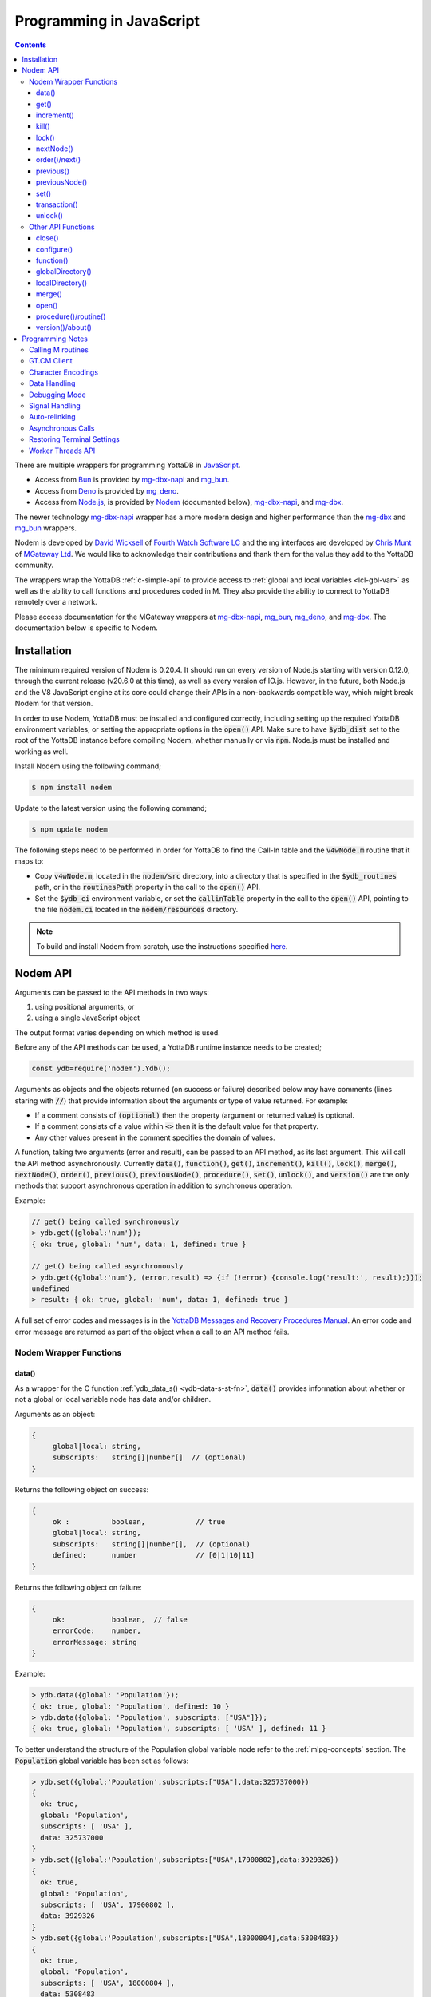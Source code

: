 .. ###############################################################
.. #                                                             #
.. # Copyright (c) 2022-2025 YottaDB LLC and/or its subsidiaries.#
.. # All rights reserved.                                        #
.. #                                                             #
.. #     This document contains the intellectual property        #
.. #     of its copyright holder(s), and is made available       #
.. #     under a license.  If you do not know the terms of       #
.. #     the license, please stop and do not read further.       #
.. #                                                             #
.. ###############################################################

.. raw:: html

    <img referrerpolicy="no-referrer-when-downgrade" src="https://download.yottadb.com/jsprogram.png" />

=========================
Programming in JavaScript
=========================

.. contents::
   :depth: 5

There are multiple wrappers for programming YottaDB in `JavaScript <https://en.wikipedia.org/wiki/JavaScript>`_.

- Access from `Bun <https://bun.sh/>`_ is provided by `mg-dbx-napi <https://github.com/chrisemunt/mg-dbx-napi>`_ and `mg_bun <https://github.com/chrisemunt/mg_bun>`_.

- Access from `Deno <https://deno.com/>`_ is provided by `mg_deno <https://github.com/chrisemunt/mg_deno>`_.

- Access from `Node.js <https://nodejs.org/>`_, is provided by `Nodem <https://github.com/dlwicksell/nodem>`_ (documented below), `mg-dbx-napi <https://github.com/chrisemunt/mg-dbx-napi>`_, and `mg-dbx <https://github.com/chrisemunt/mg-dbx>`_.

The newer technology `mg-dbx-napi <https://github.com/chrisemunt/mg-dbx-napi>`_ wrapper has a more modern design and higher performance than the `mg-dbx <https://github.com/chrisemunt/mg-dbx>`_ and `mg_bun <https://github.com/chrisemunt/mg_bun>`_ wrappers.

Nodem is developed by `David Wicksell <https://github.com/dlwicksell>`_ of `Fourth Watch Software LC <https://fourthwatchsoftware.com/>`_ and the mg interfaces are developed by `Chris Munt <https://github.com/chrisemunt/>`_ of `MGateway Ltd <https://www.mgateway.com/>`_. We would like to acknowledge their contributions and thank them for the value they add to the YottaDB community.

The wrappers wrap the YottaDB :ref:`c-simple-api` to provide  access to :ref:`global and local variables <lcl-gbl-var>` as well as the ability to call functions and procedures coded in M. They also provide the ability to connect to YottaDB remotely over a network.

Please access documentation for the MGateway wrappers at `mg-dbx-napi <https://github.com/chrisemunt/mg-dbx-napi>`_, `mg_bun <https://github.com/chrisemunt/mg_bun>`_, `mg_deno <https://github.com/chrisemunt/mg_deno>`_, and `mg-dbx <https://github.com/chrisemunt/mg-dbx>`_. The documentation below is specific to Nodem.

--------------
Installation
--------------

The minimum required version of Nodem is 0.20.4. It should run on every version of Node.js starting with version 0.12.0, through the current release (v20.6.0 at this time), as well as every version of IO.js. However, in the future, both Node.js and the V8 JavaScript engine at its core could change their APIs in a non-backwards compatible way, which might break Nodem for that version.

In order to use Nodem, YottaDB must be installed and configured correctly, including setting up the required YottaDB environment variables, or setting the appropriate options in the :code:`open()` API. Make sure to have :code:`$ydb_dist` set to the root of the YottaDB instance before compiling Nodem, whether manually or via :code:`npm`. Node.js must be installed and working as well.

Install Nodem using the following command;

.. code-block:: bash

   $ npm install nodem

Update to the latest version using the following command;

.. code-block:: bash

   $ npm update nodem

The following steps need to be performed in order for YottaDB to find the Call-In table and the :code:`v4wNode.m` routine that it maps to:

* Copy :code:`v4wNode.m`, located in the :code:`nodem/src` directory, into a directory that is specified in the :code:`$ydb_routines` path, or in the :code:`routinesPath` property in the call to the :code:`open()` API.
* Set the :code:`$ydb_ci` environment variable, or set the :code:`callinTable` property in the call to the :code:`open()` API, pointing to the file :code:`nodem.ci` located in the :code:`nodem/resources` directory.

.. note::
   To build and install Nodem from scratch, use the instructions specified `here <https://github.com/dlwicksell/nodem#installation>`_.

-----------
Nodem API
-----------

Arguments can be passed to the API methods in two ways:

#. using positional arguments, or
#. using a single JavaScript object

The output format varies depending on which method is used.


Before any of the API methods can be used, a YottaDB runtime instance needs to be created;

.. code-block:: javascript

   const ydb=require('nodem').Ydb();


Arguments as objects and the objects returned (on success or failure) described below may have comments (lines staring with :code:`//`) that provide information about the arguments or type of value returned. For example:

* If a comment consists of :code:`(optional)` then the property (argument or returned value) is optional.
* If a comment consists of a value within :code:`<>` then it is the default value for that property.
* Any other values present in the comment specifies the domain of values.


A function, taking two arguments (error and result), can be passed to an API method, as its last argument. This will call the API method asynchronously. Currently :code:`data()`, :code:`function()`, :code:`get()`, :code:`increment()`, :code:`kill()`, :code:`lock()`, :code:`merge()`, :code:`nextNode()`, :code:`order()`, :code:`previous()`, :code:`previousNode()`, :code:`procedure()`, :code:`set()`, :code:`unlock()`, and :code:`version()` are the only methods that support asynchronous operation in addition to synchronous operation.

Example:

.. code-block:: javascript

   // get() being called synchronously
   > ydb.get({global:'num'});
   { ok: true, global: 'num', data: 1, defined: true }

   // get() being called asynchronously
   > ydb.get({global:'num'}, (error,result) => {if (!error) {console.log('result:', result);}});
   undefined
   > result: { ok: true, global: 'num', data: 1, defined: true }


A full set of error codes and messages is in the `YottaDB Messages and Recovery Procedures Manual <../MessageRecovery/index.html>`_. An error code and error message are returned as part of the object when a call to an API method fails.

+++++++++++++++++++++++++
Nodem Wrapper Functions
+++++++++++++++++++++++++

~~~~~~~
data()
~~~~~~~

As a wrapper for the C function :ref:`ydb_data_s() <ydb-data-s-st-fn>`, :code:`data()` provides information about whether or not a global or local variable node has data and/or children.

Arguments as an object:

.. code-block:: javascript

   {
	global|local: string,
	subscripts:   string[]|number[]  // (optional)
   }


Returns the following object on success:

.. code-block:: javascript

   {
	ok :          boolean,            // true
	global|local: string,
	subscripts:   string[]|number[],  // (optional)
	defined:      number              // [0|1|10|11]
   }

Returns the following object on failure:

.. code-block:: javascript

   {
        ok:           boolean,  // false
	errorCode:    number,
	errorMessage: string
   }

Example:

.. code-block:: javascript

   > ydb.data({global: 'Population'});
   { ok: true, global: 'Population', defined: 10 }
   > ydb.data({global: 'Population', subscripts: ["USA"]});
   { ok: true, global: 'Population', subscripts: [ 'USA' ], defined: 11 }

To better understand the structure of the Population global variable node refer to the :ref:`mlpg-concepts` section. The :code:`Population` global variable has been set as follows:

.. code-block:: javascript

   > ydb.set({global:'Population',subscripts:["USA"],data:325737000})
   {
     ok: true,
     global: 'Population',
     subscripts: [ 'USA' ],
     data: 325737000
   }
   > ydb.set({global:'Population',subscripts:["USA",17900802],data:3929326})
   {
     ok: true,
     global: 'Population',
     subscripts: [ 'USA', 17900802 ],
     data: 3929326
   }
   > ydb.set({global:'Population',subscripts:["USA",18000804],data:5308483})
   {
     ok: true,
     global: 'Population',
     subscripts: [ 'USA', 18000804 ],
     data: 5308483
   }
   > ydb.set({global:'Population',subscripts:["USA",20100401],data:308745538})
   {
     ok: true,
     global: 'Population',
     subscripts: [ 'USA', 20100401 ],
     data: 308745538
   }
   > ydb.set({global:'Population',subscripts:["Belgium"],data:1367000})
   {
     ok: true,
     global: 'Population',
     subscripts: [ 'Belgium' ],
     data: 1367000
   }
   > ydb.set({global:'Population',subscripts:["Thailand"],data:8414000})
   {
     ok: true,
     global: 'Population',
     subscripts: [ 'Thailand' ],
     data: 8414000
   }

Positional arguments:

.. code-block:: javascript

   ^global|local, [subscripts+]

Returns the following on success:

.. code-block:: javascript

   {number} [0|1|10|11]

Returns the following on failure:

.. code-block:: javascript

   {Error object}

Example:

.. code-block:: javascript

   > ydb.data('^Population');
   10
   > ydb.data('^Population', 'Belgium');
   11
   >

~~~~~~
get()
~~~~~~

As a wrapper for the C function :ref:`ydb_get_s() <ydb-get-s-st-fn>`, :code:`get()` gets data from a global variable node, local variable node, or an intrinsic special variable.

Arguments as an object:

.. code-block:: javascript

   {
	global|local: string,
	subscripts:   string[]|number[]  // (optional)
   }

To get the value of an ISV, use the :code:`local` property. See example below.

Returns the following object on success:

.. code-block:: javascript

   {
	ok :          boolean,            // true
	global|local: string,
	subscripts:   string[]|number[],  // (optional)
	data:         string|number,
	defined:      boolean
   }

.. note::

   :code:`get()` returns an empty string if a variable does not exist.

Returns the following object on failure:

.. code-block:: javascript

   {
        ok:           boolean,  // false
	errorCode:    number,
	errorMessage: string
   }

Example:

.. code-block:: javascript

   > ydb.get({global:'Population'});
   { ok: true, global: 'Population', data: '', defined: false }
   > ydb.get({global:'Population', subscripts: ["Belgium"]});
   {
     ok: true,
     global: 'Population',
     subscripts: [ 'Belgium' ],
     data: 3250000,
     defined: true
   }
   > ydb.get({global:'Population', subscripts: ['Belgium',20100401]});
   {
     ok: true,
     global: 'Population',
     subscripts: [ 'Belgium', 20100401 ],
     data: 10938740,
     defined: true
   }
   > ydb.get({local:'$zgbldir'})
   {
     ok: true,
     local: '$zgbldir',
     data: '/home/ydbuser/.yottadb/r1.34_x86_64/g/yottadb.gld',
     defined: true
   }
   >

Positional arguments:

.. code-block:: javascript

   ^global|$ISV|local, [subscripts+]

Returns the following on success:

.. code-block:: javascript

   {string|number}

Returns the following on failure:

.. code-block:: javascript

   {Error object}

Example:

.. code-block:: javascript

   > ydb.get('^Population', 'Belgium');
   3250000
   > ydb.get('^Population', 'USA', 20100401);
   308745538
   > ydb.get('$ZGBLDIR');
   '/home/ydbuser/.yottadb/r1.34_x86_64/g/yottadb.gld'
   >

~~~~~~~~~~~~~
increment()
~~~~~~~~~~~~~

As a wrapper for the C function :ref:`ydb_incr_s() <ydb-incr-s-st-fn>`, :code:`increment()` atomically increments the value in a global or local variable node.

Arguments as an object:

.. code-block:: javascript

   {
	global|local: string,
	subscripts:   string[]|number[],  // (optional)
	increment:    number              // <1> (optional)
   }

Returns the following object on success:

.. code-block:: javascript

   {
	ok :          boolean,            // true
	global|local: string,
	subscripts:   string[]|number[],  // (optional)
	increment:    number,
	data:         string|number
   }

When the :code:`data` property is a string, it is the string representation of a :ref:`canonical number <canonical-numbers>`.

Returns the following object on failure:

.. code-block:: javascript

   {
        ok:           boolean,  // false
	errorCode:    number,
	errorMessage: string
   }

Example:

.. code-block:: javascript

   > ydb.get({local:'num'});
   { ok: true, local: 'num', data: 4, defined: true }
   > ydb.increment({local:'num'});
   { ok: true, local: 'num', increment: 1, data: 5 }
   >

Positional arguments:

.. code-block:: javascript

   ^global|local, [subscripts+]

Returns the following on success:

.. code-block:: javascript

   {string|number}

Returns the following on failure:

.. code-block:: javascript

   {Error object}

Example:

.. code-block:: javascript

   > ydb.get('^Z');
   155
   > ydb.increment('^Z');
   156
   >

~~~~~~~
kill()
~~~~~~~

As a wrapper for the C function :ref:`ydb_delete_s() <ydb-delete-s-st-fn>`, :code:`kill()` deletes a global or local variable node, or the entire tree.

Arguments as an object:

.. code-block:: javascript

   {
	global|local: string,
	subscripts:   string[]|number[],  // (optional)
        nodeOnly:     boolean             // <false> (optional)
   }

If no arguments are passed to :code:`kill()`, then all of the local variable nodes will be deleted.

Returns the following object on success, if arguments are passed:

.. code-block:: javascript

   {
	ok :          boolean,            // true
	global|local: string,
	subscripts:   string[]|number[],  // (optional)
        nodeOnly:     boolean
   }

Returns the following object on failure:

.. code-block:: javascript

   {
        ok:           boolean,  // false
        errorCode:    number,
	errorMessage: string
   }

Example:

.. code-block:: javascript

   > ydb.localDirectory();
   [ 'num', 'y' ]
   > ydb.kill();
   undefined
   > ydb.localDirectory();
   []
   > ydb.kill({global:'z'});
   { ok: true, global: 'z', nodeOnly: false }

Positional arguments:

.. code-block:: javascript

   ^global|local, [subscripts+]

Returns the following on success:

.. code-block:: javascript

   {undefined}

Returns the following on failure:

.. code-block:: javascript

   {Error object}

Example:

.. code-block:: javascript

   > ydb.get('^Z');
   156
   > ydb.kill('^Z');
   undefined
   > ydb.get('^Z');
   ''

~~~~~~~~
lock()
~~~~~~~~

As a wrapper for the C function :ref:`ydb_lock_incr_s() <ydb-lock-incr-s-st-fn>`, :code:`lock()` locks a global or local variable node, incrementally.

Arguments as an object:

.. code-block:: javascript

   {
	global|local: string,
	subscripts:   string[]|number[],  // (optional)
	timeout:      number              // (optional)
   }

Returns the following object on success:

.. code-block:: javascript

   {
	ok :          boolean,            // true
	global|local: string,
	subscripts:   string[]|number[],  // (optional)
	timeout:      number,
	result:       boolean
   }

Returns the following object on failure:

.. code-block:: javascript

   {
        ok:           boolean,  // false
	errorCode:    number,
	errorMessage: string
   }

Positional arguments:

.. code-block:: javascript

   ^global|local, [subscripts+]

Returns the following on success:

.. code-block:: javascript

   {boolean}

Returns the following on failure:

.. code-block:: javascript

   {Error object}

~~~~~~~~~~~~
nextNode()
~~~~~~~~~~~~

:code:`nextNode()` returns the next global or local variable node. It wraps the C function :ref:`ydb_node_next_s() <ydb-node-next-s-st-fn>`, and then uses :ref:`ydb_get_s() <ydb-get-s-st-fn>` to get the value of the next node.

Arguments as an object:

.. code-block:: javascript

   {
	global|local: string,
	subscripts:   string[]|number[]  // (optional)
   }

Returns the following object on success:

.. code-block:: javascript

   {
	ok :          boolean,            // true
	global|local: string,
	subscripts:   string[]|number[],  // (optional)
	data:         string|number,
	defined:      boolean
   }

Returns the following object on failure:

.. code-block:: javascript

   {
        ok:           boolean,  // false
	errorCode:    number,
	errorMessage: string
   }

Example:

.. code-block:: javascript

   > ydb.nextNode({global: 'Population'});
   {
     ok: true,
     global: 'Population',
     subscripts: [ 'Belgium' ],
     data: 1367000,
     defined: true
   }
   > ydb.nextNode({global: 'Population', subscripts: ["Belgium"]});
   {
     ok: true,
     global: 'Population',
     subscripts: [ 'Thailand' ],
     data: 8414000,
     defined: true
   }
   > ydb.nextNode({global: 'Population', subscripts: ["Thailand"]});
   {
     ok: true,
     global: 'Population',
     subscripts: [ 'USA' ],
     data: 325737000,
     defined: true
   }
   > ydb.nextNode({global: 'Population', subscripts: ["USA"]});
   {
     ok: true,
     global: 'Population',
     subscripts: [ 'USA', 17900802 ],
     data: 3929326,
     defined: true
   }
   > ydb.nextNode({global: 'Population', subscripts: ["USA",17900802]});
   {
     ok: true,
     global: 'Population',
     subscripts: [ 'USA', 18000804 ],
     data: 5308483,
     defined: true
   }
   >

Positional arguments:

.. code-block:: javascript

   ^global|local, [subscripts+]

Returns the following on success:

.. code-block:: javascript

   {string[]|number[]}

Returns the following on failure:

.. code-block:: javascript

   {Error object}

Example:

.. code-block:: javascript

   > ydb.nextNode('^Population', 'USA');
   [ 'USA', 17900802 ]
   > ydb.nextNode('^Population', 'USA', 17900802);
   [ 'USA', 18000804 ]
   > ydb.nextNode('^Population', 'USA', 18000804);
   [ 'USA', 20100401 ]
   > ydb.nextNode('^Population', 'USA', 20100401);
   []

~~~~~~~~~~~~~~~~
order()/next()
~~~~~~~~~~~~~~~~

As a wrapper for the C function :ref:`ydb_subscript_next_s() <ydb-subscript-next-s-st-fn>`, :code:`order()` returns the next global or local variable subscript at the same level.

Arguments as an object:

.. code-block:: javascript

   {
	global|local: string,
	subscripts:   string[]|number[]   // (optional)
   }

Returns the following object on success:

.. code-block:: javascript

   {
	ok :          boolean,            // true
	global|local: string,
	subscripts:   string[]|number[],  // (optional)
	result:       string|number
   }

Returns the following object on failure:

.. code-block:: javascript

   {
        ok:           boolean,  // false
	errorCode:    number,
	errorMessage: string
   }

Example:

.. code-block:: javascript

   > ydb.order({global: 'Population', subscripts: ["Thailand"]});
   {
     ok: true,
     global: 'Population',
     subscripts: [ 'USA' ],
     result: 'USA'
   }
   > ydb.order({global: 'Population', subscripts: ["USA"]});
   { ok: true, global: 'Population', subscripts: [ '' ], result: '' }
   > ydb.order({global: 'Population', subscripts: ["USA",17900802]});
   {
     ok: true,
     global: 'Population',
     subscripts: [ 'USA', 18000804 ],
     result: 18000804
   }
   > ydb.order({global: 'Population', subscripts: ["USA",18000804]});
   {
     ok: true,
     global: 'Population',
     subscripts: [ 'USA', 20100401 ],
     result: 20100401
   }

Positional arguments:

.. code-block:: javascript

   ^global|local, [subscripts+]

Returns the following on success:

.. code-block:: javascript

   {string|number}

Returns the following on failure:

.. code-block:: javascript

   {Error object}

Example:

.. code-block:: javascript

   > ydb.order('^Population','Belgium');
   'Thailand'
   > ydb.order('^Population','Thailand');
   'USA'
   > ydb.order('^Population','USA');
   ''
   >

~~~~~~~~~~~~
previous()
~~~~~~~~~~~~

As a wrapper for the C function :ref:`ydb_subscript_previous_s() <ydb-subscript-previous-s-st-fn>`, :code:`previous()` returns the previous global or local variable subscript at the same level.

Arguments as an object:

.. code-block:: javascript

   {
	global|local: string,
	subscripts:   string[]|number[]  // (optional)
   }

Returns the following object on success:

.. code-block:: javascript

   {
	ok :          boolean,            // true
	global|local: string,
	subscripts:   string[]|number[],  // (optional)
	result:       string|number
   }

Returns the following object on failure:

.. code-block:: javascript

   {
        ok:           boolean,  // false
	errorCode:    number,
	errorMessage: string
   }

Example:

.. code-block:: javascript

   > ydb.previous({global: 'Population', subscripts: ["USA",18000804]});
   {
     ok: true,
     global: 'Population',
     subscripts: [ 'USA', 17900802 ],
     result: 17900802
   }
   > ydb.previous({global: 'Population', subscripts: ["USA",17900802]});
   {
     ok: true,
     global: 'Population',
     subscripts: [ 'USA', '' ],
     result: ''
   }
   >

Positional arguments:

.. code-block:: javascript

   ^global|local, [subscripts+]

Returns the following on success:

.. code-block:: javascript

   {string|number}

Returns the following on failure:

.. code-block:: javascript

   {Error object}

Example:

.. code-block:: javascript

   > ydb.previous('^Population','USA', 18000804);
   17900802
   > ydb.previous('^Population','USA', 17900802);
   ''
   > ydb.previous('^Population','USA');
   'Thailand'
   >

~~~~~~~~~~~~~~~~
previousNode()
~~~~~~~~~~~~~~~~

:code:`previousNode()` returns the previous global or local variable node. It wraps the C function :ref:`ydb_node_previous_s() <ydb-node-previous-s-st-fn>`, and then uses :ref:`ydb_get_s() <ydb-get-s-st-fn>` to get the value of the previous node.

Arguments as an object:

.. code-block:: javascript

   {
	global|local: string,
	subscripts:   string[]|number[]  // (optional)
   }

Returns the following object on success:

.. code-block:: javascript

   {
	ok :          boolean,            // true
	global|local: string,
	subscripts:   string[]|number[],  // (optional)
	data:         string|number,
	defined:      boolean
   }

Returns the following object on failure:

.. code-block:: javascript

   {
        ok:           boolean,  // false
	errorCode:    number,
	errorMessage: string
   }

Example:

.. code-block:: javascript

   > ydb.previousNode({global: 'Population', subscripts: ["USA",17900802]});
   {
     ok: true,
     global: 'Population',
     subscripts: [ 'USA' ],
     data: 325737000,
     defined: true
   }
   > ydb.previousNode({global: 'Population', subscripts: ["USA"]});
   {
     ok: true,
     global: 'Population',
     subscripts: [ 'Thailand' ],
     data: 8414000,
     defined: true
   }
   >

Positional arguments:

.. code-block:: javascript

   ^global|local, [subscripts+]

Returns the following on success:

.. code-block:: javascript

   {string[]|number[]}

Returns the following on failure:

.. code-block:: javascript

   {Error object}

Example:

.. code-block:: javascript

   > ydb.previousNode('^Population','USA', 17900802);
   [ 'USA' ]
   > ydb.previousNode('^Population','USA');
   [ 'Thailand' ]
   > ydb.previousNode('^Population','Thailand');
   [ 'Belgium', 20100401 ]
   > ydb.previousNode('^Population','Belgium', 20100401);
   [ 'Belgium', 18000804 ]
   >

~~~~~~~
set()
~~~~~~~

As a wrapper for C function :ref:`ydb_set_s() <ydb-set-s-st-fn>`, :code:`set()` sets a global variable node, local variable node, or an intrinsic special variable.

Arguments as an object:

.. code-block:: javascript

   {
	global|local: string,
	subscripts:   string[]|number[],  // (optional)
	data:         string|number
   }

Returns the following object on success:

.. code-block:: javascript

   {
	ok :          boolean,            // true
	global|local: string,
	subscripts:   string[]|number[],  // (optional)
	data:         string|number
   }

Returns the following object on failure:

.. code-block:: javascript

   {
        ok:           boolean,  // false
	errorCode:    number,
	errorMessage: string
   }

Example:

.. code-block:: javascript

   > ydb.set({local:'y', data:'Hello'})
   { ok: true, local: 'y', data: 'Hello' }
   >

Positional arguments:

.. code-block:: javascript

   ^global|$ISV|local, [subscripts+], data

Returns the following on success:

.. code-block:: javascript

   {undefined}

Returns the following on failure:

.. code-block:: javascript

   {Error object}

Example:

.. code-block:: javascript

   > ydb.set('lclvar1',5);
   undefined
   > ydb.get('lclvar1');
   5
   > ydb.set('lclvar1','first', 10);
   undefined
   > ydb.get('lclvar1','first');
   10
   >

~~~~~~~~~~~~~~~
transaction()
~~~~~~~~~~~~~~~

As a wrapper for C function :ref:`ydb_tp_s() <ydb-tp-s-st-fn>`, it provides support for full ACID transactions.

It requires, as the first argument, a JavaScript function that takes no arguments. This function can contain in itself, other Nodem calls, nested :code:`transaction()` calls, or any other JavaScript code. By default no local variables are reset during transaction restarts.

.. note::

   The JavaScript function is run synchronously within the transaction by YottaDB, and every Nodem API that is called within the transaction must also be run synchronously.

An optional second argument, with one or two properties, can be passed to :code:`transaction()`:

* The first property, :code:`variables`, is an array of local variables whose values are reset to their original values whenever the transaction is restarted. If :code:`variables` has :code:`*` as its only array item, then every local variable will be reset during a transaction restart.
* The second property, :code:`type`, is a string which if set to :code:`Batch` (or :code:`batch` or :code:`BATCH`), will run the transaction in batch mode. Batch mode does not ensure Durability (but it always ensures Atomicity, Consistency, and Isolation).

In order to restart a transaction pass the string :code:`Restart` (or :code:`restart`, :code:`RESTART`, or the :code:`tpRestart` property) as the argument to the return statement. Similarly, in order to rollback a transaction pass the string :code:`Rollback` (or :code:`rollback`, :code:`ROLLBACK`, or the :code:`tpRollback` property) as the argument to the return statement. Any other argument to the return statement will commit the transaction, including functions without a return statement.

Returns the following on success:

.. code-block:: javascript

   {
	ok:            boolean,  // true
	statusCode:    number,
	statusMessage: string
   }

Returns the following on failure:

.. code-block:: javascript

   {
	ok:           boolean,  // false
	errorCode:    number,
	errorMessage: string
   }

Example:

.. code-block:: javascript

   const ydb=require('nodem').Ydb();
   ydb.open();

   console.log("Value of ^num before transaction: ", ydb.set({ global: 'num', data: 0 }));

   const transResult = ydb.transaction(() => {
       console.log("Starting transaction ... \n");
       let incrementGlobal = ydb.increment({ global: 'num'});
       if (incrementGlobal.errorCode === ydb.tpRestart) return 'Restart';
       if (!incrementGlobal.ok) return 'Rollback';
       console.log("Incrementing ^num: ", incrementGlobal);

       const result = ydb.get({ global: 'num'});
       if (result.errorCode === ydb.tpRestart) return 'Restart';
       if (!result.ok) return 'Rollback';
       console.log("^num: ", result);

       return 'Commit';
   }, { variables: ['*'] });

   console.log("Transaction exited ... \n");
   console.log("Transaction output: ", transResult);

Output:

.. code-block:: javascript

   Value of ^num before transaction:  { ok: true, global: 'num', data: 0 }
   Starting transaction ...

   Incrementing ^num:  { ok: true, global: 'num', increment: 1, data: 1 }
   ^num:  { ok: true, global: 'num', data: 1, defined: true }
   Transaction exited ...

   Transaction output:  { ok: true, statusCode: 0, statusMessage: 'Commit' }

Even though the :code:`transaction()` API runs synchronously, it is fully compatible with the Worker Threads API. By creating a new worker thread and running the :code:`transaction()` API, and any other APIs it calls in it, an asynchronous pattern can be emulated. Running the transaction will not block the main thread or any of the other worker threads. The `transaction.js <https://github.com/dlwicksell/nodem/blob/master/examples/transaction.js>`_ example shows how the :code:`transaction()` API can be used with the Worker Threads API. See :ref:`worker-threads-api` for more information.

~~~~~~~~~~
unlock()
~~~~~~~~~~

As a wrapper for C function :ref:`ydb_lock_decr_s <ydb-lock-decr-s-st-fn>`, :code:`unlock()` decrements the count of the specified lock held by the process.

Arguments as an object:

.. code-block:: javascript

   {
	global|local: string,
	subscripts:   string[]|number[]  // (optional)
   }

Returns the following object on success:

.. code-block:: javascript

   {
	ok :          boolean,            // true
	global|local: string,
	subscripts:   string[]|number[]   // (optional)
   }

If no arguments are passed to :code:`unlock()`, then all of the currently held locks will be released.

Returns the following object on failure:

.. code-block:: javascript

   {
        ok:           boolean,  // false
	errorCode:    number,
	errorMessage: string
   }

Positional arguments:

.. code-block:: javascript

   ^global|local, [subscripts+]

Returns the following on success:

.. code-block:: javascript

   {undefined}

Returns the following on failure:

.. code-block:: javascript

   {Error object}

+++++++++++++++++++++
Other API Functions
+++++++++++++++++++++

~~~~~~~~~
close()
~~~~~~~~~

Cleans up the process connection and/or the access to all the databases. Once the connection is closed, it cannot be reopened during the lifetime of the current process.

Arguments as an object:

.. code-block:: javascript

   {
	resetTerminal:   boolean  // <false> (optional)
   }

By setting the :code:`resetTerminal` property to true, the terminal settings will be reset once the connection to YottaDB has been closed.

Returns the following on success:

.. code-block:: javascript

   {undefined}

Returns the following object on failure:

.. code-block:: javascript

   {
        ok:           boolean,  // false
	errorCode:    number,
	errorMessage: string
   }

Example:

.. code-block:: javascript

   > ydb.close();
   undefined

~~~~~~~~~~~~~
configure()
~~~~~~~~~~~~~

Configures the parameters for the current thread's connection to YottaDB.

Arguments as an object:

.. code-block:: javascript

   // All of the following arguments are optional

   {
	charset|encoding: string,                 // [<utf8|utf-8>|m|binary|ascii]
	mode:             string,                 // [<canonical>|string]
	autoRelink:       boolean,                // <false>
	debug:            boolean|string|number   // <false>|[<off>|low|medium|high]|[<0>|1|2|3]
   }

Returns the following on success:

.. code-block:: javascript

   {
	ok:     boolean,  // true
	pid:    number,
	tid:    number
   }

Example:

.. code-block:: javascript

   > const ydb=require('nodem').Ydb();
   undefined
   > ydb.open();
   { ok: true, pid: 66935, tid: 66935 }
   > ydb.configure({charset:'utf8', mode:'canonical', debug:2});
   [C 66935] DEBUG>  Nodem::configure enter
   [C 66935] DEBUG>>   debug: medium
   [C 66935] DEBUG>>   autoRelink: false
   [C 66935] DEBUG>>   mode: canonical
   [C 66935] DEBUG>>   charset: utf-8
   [C 66935] DEBUG>>   stat_buf: 0
   [C 66935] DEBUG>  Nodem::configure exit

   { ok: true, pid: 66935, tid: 66935 }
   >

~~~~~~~~~~~~
function()
~~~~~~~~~~~~

:code:`function()` is used to call an extrinsic (user-defined) function in M code. See `Extrinsic Functions <../ProgrammersGuide/langfeat.html#extrinsic-functions>`_ for more information.

Arguments as an object:

.. code-block:: javascript

   {
	function:   string,
	arguments:  string[]|number[]|[],  // (optional)
	autoRelink: boolean                // <false> (optional)
   }

Returns the following on success:

.. code-block:: javascript

   {
	ok:         boolean,               // true
	function:   string,
	arguments:  string[]|number[]|[],  // (optional)
	autoRelink: boolean,
	result:     string|number
   }

Returns the following on failure:

.. code-block:: javascript

   {
	ok:           boolean,  // false
	errorCode:    number,
	errorMessage: string
   }

Example;

.. code-block:: javascript

   > ydb.function({function: '^HELLOWORLD()'});
   {
     ok: true,
     function: 'HELLOWORLD()',
     autoRelink: false,
     result: 'Hello World'
   }

where :code:`HELLOWORLD` routine is defined as follows:

.. code-block:: bash

   YDB>ZPRINT ^HELLOWORLD
   HELLOWORLD()
           QUIT "Hello World"

Positional arguments:

.. code-block:: javascript

   function, [arguments+]

Returns the following on success:

.. code-block:: javascript

   {string|number}

Returns the following on failure:

.. code-block:: javascript

   {Error object}

Example:

.. code-block:: javascript

   > ydb.function('^HELLOWORLD()');
   'Hello World'
   >

~~~~~~~~~~~~~~~~~~~
globalDirectory()
~~~~~~~~~~~~~~~~~~~

Lists all the global variables stored in the database.

Arguments as an object:

.. code-block:: javascript

   // All of the following arguments are optional

   {
	max: number,
	lo:  string,
	hi:  string
   }

:code:`max` can be used to limit the number of global variables that are listed.
Setting :code:`lo` and :code:`hi` will only display the global variables that are between those values, with :code:`lo` included and :code:`hi` excluded. If only :code:`lo` is set, then the interval *ends* at the last global variable. Whereas if only :code:`hi` is set then the interval *starts* at the first global variable. See example below.

Returns the following on success:

.. code-block:: javascript

   [
	<global variable name>*  string
   ]

Returns the following on failure:

.. code-block:: javascript

   {
	ok:           boolean,  // false
	errorCode:    number,
	errorMessage: string
   }

Example:

.. code-block:: javascript

   > ydb.globalDirectory();
   [
     'Crab',
     'Horse',
     'hello',
     'num',
     'v4wTest',
     'x',
     'y'
   ]
   > ydb.globalDirectory({max:2});
   [ 'Crab', 'Horse' ]
   > ydb.globalDirectory({lo:'v', hi:'z'});
   [ 'v4wTest', 'x', 'y' ]

~~~~~~~~~~~~~~~~~~
localDirectory()
~~~~~~~~~~~~~~~~~~

Lists all the local variables defined in the current scope.

Arguments as an object:

.. code-block:: javascript

   // All of the following arguments are optional

   {
	max: number,
	lo:  string,
	hi:  string
   }

:code:`max` can be used to limit the number of local variables that are listed.
Setting :code:`lo` and :code:`hi` will only display the local variables that are between those values, with :code:`lo` included and :code:`hi` excluded. If only :code:`lo` is set, then the interval *ends* at the last local variable. Whereas if only :code:`hi` is set then the interval *starts* at the first local variable. See example below.

Returns the following on success:

.. code-block:: javascript

   [
	<local variable name>*  string
   ]

Returns the following on failure:

.. code-block:: javascript

   {
	ok:           boolean,  // false
	errorCode:    number,
	errorMessage: string
   }

Example:

.. code-block:: javascript

   > ydb.set({local: 'day', data: 'Friday'});
   { ok: true, local: 'day', data: 'Friday' }
   > ydb.set({local: 'month', data: 'April'});
   { ok: true, local: 'month', data: 'April' }
   > ydb.set({local: 'date', data: 15});
   { ok: true, local: 'date', data: 15 }
   > ydb.localDirectory();
   [ 'date', 'day', 'month' ]
   > ydb.localDirectory({hi:'l'});
   [ 'date', 'day' ]
   >

~~~~~~~~~
merge()
~~~~~~~~~

:code:`merge()` is used to copy the entire tree or sub-tree from a global or local variable node, to another global or local variable node.

Arguments as an object:

.. code-block:: javascript

   {
	from: {
		global|local: string,
		subscripts:   string[]|number[]  // (optional)
	      },
	to:   {
		global|local: string,
		subscripts:   string[]|number[]  // (optional)
              }
   }

Returns the following on success:

.. code-block:: javascript

   {
	ok:   boolean,                           // true
	from: {
		global|local: string,
		subscripts:   string[]|number[]  // (optional)
	      },
	to:   {
		global|local: string,
		subscripts:   string[]|number[]  // (optional)
              }
   }

Returns the following on failure:

.. code-block:: javascript

   {
	ok :          boolean,  // false
	errorCode:    number,
	errorMessage: string
   }

Example:

.. code-block:: javascript

   > ydb.merge({ from: {global: 'PopBelgium'}, to: { global: 'Population', subscripts: ['Belgium']}});
   {
     ok: true,
     from: { global: 'PopBelgium' },
     to: { global: 'Population', subscripts: [ 'Belgium' ] }
   }
   > ydb.get({global:'Population', subscripts: ['Belgium',18000804]});
   {
     ok: true,
     global: 'Population',
     subscripts: [ 'Belgium', 18000804 ],
     data: 3250000,
     defined: true
   }
   > ydb.get({global:'Population', subscripts: ['Belgium',20100401]});
   {
     ok: true,
     global: 'Population',
     subscripts: [ 'Belgium', 20100401 ],
     data: 10938740,
     defined: true
   }

Where the :code:`PopBelgium` global variable node has been set as follows:

.. code-block:: javascript

   > ydb.set({global: 'PopBelgium', subscripts: [ 18000804 ], data:3250000});
   {
     ok: true,
     global: 'PopBelgium',
     subscripts: [ 18000804 ],
     data: 3250000
   }
   > ydb.set({global: 'PopBelgium', subscripts: [ 20100401 ], data:10938740});
   {
     ok: true,
     global: 'PopBelgium',
     subscripts: [ 20100401 ],
     data: 10938740
   }

~~~~~~~~
open()
~~~~~~~~

:code:`open()` is used to initialize the YottaDB runtime environment. All the methods, except :code:`help()` and :code:`version()`, require the YottaDB runtime environment to be initialized.

Arguments as an object:

.. code-block:: javascript

   // All of the following arguments are optional

   {
	globalDirectory|namespace: string,                 // <none>
	routinesPath:              string,                 // <none>
	callinTable:               string,                 // <none>
	ipAddress:                 string,                 // <none>
	tcpPort:                   number|string,          // <none>
	charset|encoding:          string,                 // [<utf8|utf-8>|m|binary|ascii]
	mode:                      string,                 // [<canonical>|string]
	autoRelink:                boolean,                // <false>
	debug:                     boolean|string|number,  // <false>|[<off>|low|medium|high]|[<0>|1|2|3]
	threadpoolSize:            number,                 // [1-1024] <4>
	signalHandler:             boolean|object          // <true>
   }

where the :code:`signalHandler` object is as follows:

.. code-block:: javascript

   {
	sigint|SIGINT:   boolean,  // <true> (optional)
	sigterm|SIGTERM: boolean,  // <true> (optional)
	sigquit|SIGQUIT: boolean   // <true> (optional)
   }

The :code:`ipAddress` and :code:`tcpPort` properties are used to configure Nodem as a GT.CM client. See :ref:`gt-cm-client` section for more information.

Returns the following on success:

.. code-block:: javascript

   {
	ok:     boolean  // true
	pid:    number
	tid:    number
   }

Returns the following on failure:

.. code-block:: javascript

   {
	ok:           boolean,  // false
	errorCode:    number,
	errorMessage: string
   }

Example:

.. code-block:: javascript

   > ydb.open();
   { ok: true, pid: 77379, tid: 77379 }

~~~~~~~~~~~~~~~~~~~~~~~
procedure()/routine()
~~~~~~~~~~~~~~~~~~~~~~~

Call a procedure or routine label in M code. It is similar to the :code:`function()` API, except that :code:`procedure()` is used to call M procedures or routines that do not return any values.

Arguments as an object:

.. code-block:: javascript

   {
	procedure|routine: string,
	arguments:         string[]|number[]|[],  // (optional)
	autoRelink:        boolean                // <false> (optional)
   }

Returns the following on success:

.. code-block:: javascript

   {
	ok:                boolean,               // true
	procedure|routine: string,
	arguments:         string[]|number[]|[],  // (optional)
	autoRelink:        boolean
   }

Returns the following on failure:

.. code-block:: javascript

   {
	ok:           boolean,  // false
	errorCode:    number,
	errorMessage: string
   }

Example:

.. code-block:: javascript

   > ydb.procedure({procedure: '^TESTPRCDR', arguments: [155]});
   {
     ok: true,
     procedure: 'TESTPRCDR',
     arguments: [ 155 ],
     autoRelink: false
   }
   > ydb.get({global: 'Z'})
   { ok: true, global: 'Z', data: 155, defined: true }
   >

where :code:`^TESTPRCDR` routine is defined as follows:

.. code-block:: bash

   YDB>zprint ^TESTPRCDR
   TESTPRCDR(VAL)
	   SET ^Z=VAL

Positional arguments:

.. code-block:: javascript

   procedure, [arguments+]

Returns the following on success:

.. code-block:: javascript

   {undefined}

Returns the following on failure:

.. code-block:: javascript

   {Error object}

Example:

.. code-block:: javascript

   > ydb.get('^Z');
   155
   > ydb.procedure('TESTPRCDR', 175)
   undefined
   > ydb.get('^Z');
   175
   >

~~~~~~~~~~~~~~~~~~~
version()/about()
~~~~~~~~~~~~~~~~~~~

Displays the version data. It includes the YottaDB version if the runtime has been initialized.

No arguments are needed for :code:`version()`.

Returns the following on success:

.. code-block:: javascript

   {string}

Returns the following on failure:

.. code-block:: javascript

   {Error object}

Example:

.. code-block:: javascript

   Welcome to Node.js v12.22.5.
   Type ".help" for more information.
   > const ydb=require('nodem').Ydb();
   undefined
   > ydb.version();
   'Node.js Adaptor for YottaDB: Version: 0.20.4 (ABI=72) [FWS]'
   > ydb.open();
   { ok: true, pid: 20381, tid: 20381 }
   > ydb.version();
   'Node.js Adaptor for YottaDB: Version: 0.20.4 (ABI=72) [FWS]; YottaDB Version: 1.34'

-------------------
Programming Notes
-------------------

The :code:`open()` call does not require any arguments, and connects the YottaDB runtime system to the Global Directory specified by the environment variable :code:`$ydb_gbldir`. To use a different Global Directory, than the one defined by :code:`$ydb_gbldir`, pass an object, to the :code:`open()` API, with a property called either :code:`globalDirectory` or :code:`namespace`, defined as the path to the global directory file for that database, e.g.,

.. code-block:: javascript

   > ydb.open({globalDirectory: process.env.HOME + '/g/db_utf8.gld'});

++++++++++++++++++++
Calling M routines
++++++++++++++++++++

Nodem supports setting up a custom routines path, for resolving calls to M functions and procedures, via the :code:`routinesPath` property. By controlling :code:`routinesPath` an application can control the M routines that Node.js application code can call, e.g.,

.. code-block:: javascript

   > const HOME = process.env.HOME;
   > ydb.open({routinesPath: `${HOME}/p/r1.34_x86_64(${HOME}/p)`});

Nodem also supports setting the Call-In path directly in the :code:`open()` call via the :code:`callinTable` property. This can be handy if Nodem is being run in an environment that has other software that uses the YottaDB Call-In Interface, thus not causing any namespace issues. There is no need to set the :code:`$ydb_ci` environment variable in order for Nodem to be fully functional, e.g.,

.. code-block:: javascript

   > ydb.open({callinTable: process.env.HOME + '/nodem/resources/nodem.ci'});

.. _js-gt-cm-client:

++++++++++++++
GT.CM Client
++++++++++++++

Nodem can be configured to function as a :ref:`gt-cm-client`, allowing it to connect with a remote database. The :code:`ipAddress` and/or :code:`tcpPort` property can be set in the :code:`open()` method, allowing Nodem to set up the environment to connect with a YottaDB database on a remote server that already has a GT.CM server listening at that address and port.
If only :code:`ipAddress` or :code:`tcpPort` is defined, the other one will be set with a default value; 127.0.0.1 for :code:`ipAddress`, or 6789 for :code:`tcpPort`. Nodem will then set the :code:`$ydb_cm_NODEM` environment variable for that Nodem process only, with the address and port in the :code:`open()` call, e.g.,

.. code-block:: javascript

   > ydb.open({ipAddress: '127.0.0.1', tcpPort: 6789});

If using IPv6, surround the IP address with square brackets, e.g.,

.. code-block:: javascript

   > ydb.open({ipAddress: '[::1]', tcpPort: 6789});

A global directory file will need to be created or modified. It should map one or more database segments to a data file on the remote server being connected to. Note that the prefix to the :code:`-file=` argument in the example below must be NODEM, in order to match the :code:`$ydb_cm_NODEM` environment variable name that Nodem sets up.

.. code-block:: bash

   $ $ydb_dist/mumps -run GDE
   GDE> change -segment DEFAULT -file=NODEM:/home/ydbuser/g/gtm-server.dat

Make sure to have the data file, on the remote server, set up to the same path as the :code:`-file=` option in the global directory of the GT.CM client configuration. Start the GT.CM server on the same IP address and port as configured in the :code:`open()` call in Nodem.

.. code-block:: bash

   $ $ydb_dist/gtcm_gnp_server -log=gtcm.log -service 6789

.. note::

   GT.CM only allows remote connections for the database access APIs, not the :code:`function()` or :code:`procedure()` APIs. So while using Nodem in a remote GT.CM configuration, any call to the :code:`function()` or :code:`procedure()` APIs will result in local calls, not remote RPC calls. Also, nodes accessed by GT.CM cannot participate in transactions.

+++++++++++++++++++++
Character Encodings
+++++++++++++++++++++

Nodem supports two different character encodings, UTF-8 and M. It defaults to UTF-8 mode. M mode is similar to ASCII, except that it utilizes all 8 bits in a byte and collates slightly differently. Instead of collation based only on the character codes themselves, it sorts numbers before everything else. The character encoding that is set in Nodem is decoupled from the underlying character encoding set up for the YottaDB environment it is running in. So it is possible to work with UTF-8 encoded data in the database, while in Nodem, even if YottaDB hasn't been set up to work with UTF-8 directly. It can be set to UTF-8 mode directly by passing :code:`utf-8` or :code:`utf8`, case insensitively, to the :code:`charset` property. To work with an older byte-encoding scheme, that stores all characters in a single byte, set :code:`charset` to either :code:`m`, :code:`ascii`, or :code:`binary`, case insensitively. One thing to keep in mind is that Node.js internally stores data in UTF-16, but interprets data in UTF-8 in most cases. This can be controlled through the process stream encoding methods inside the Node.js code. Calling those methods to change the encoding to :code:`binary` or :code:`ascii`, will interpret the data as a byte encoding, using the character glyphs in the current locale, e.g.,

.. code-block:: javascript

   > process.stdin.setEncoding('binary');
   > process.stdout.setDefaultEncoding('binary');
   > ydb.open({charset: 'm'}); // For all threads

or

.. code-block:: javascript

   > process.stdin.setEncoding('binary');
   > process.stdout.setDefaultEncoding('binary');
   > ydb.configure({charset: 'm'}); // For the current thread

+++++++++++++++
Data Handling
+++++++++++++++

There are currently two different modes that Nodem supports for handling data, both in subscripts and in nodes. The mode can be set to :code:`canonical` or :code:`string`. The default is :code:`canonical`, and interprets data using the M canonical representation i.e., numeric data will be represented numerically, rather than as strings, and numeric subscripts will collate before string subscripts. The other mode, :code:`string`, interprets all data as strings, e.g.,

.. code-block:: javascript

   > ydb.open({mode: 'string'}); // For all threads

or

.. code-block:: javascript

   > ydb.configure({mode: 'string'}); // For the current thread

++++++++++++++++
Debugging Mode
++++++++++++++++

Nodem also has a debug tracing mode, in case something doesn't seem to be working right, or to see what happens to data as it moves through the Nodem APIs. It has four levels of debugging, defaulting to :code:`off`. The other debug levels are :code:`low`, :code:`medium`, and :code:`high`. Numbers from 0-3 can also be used. The higher the debug level, the more verbose the debug output will be, e.g.,

.. code-block:: javascript

   > ydb.open({debug: 'low'}); // For all threads
   [C 32649] DEBUG>  Nodem::open enter
   [C 32649] DEBUG>  debug: low
   [C 32649] DEBUG>  Nodem::open exit

   { ok: true, pid: 32649, tid: 32649 }

or

.. code-block:: javascript

   > ydb.open({debug: 2}); // For all threads

or

.. code-block:: javascript

   > ydb.configure({debug: 'high'}); // For the current thread

+++++++++++++++++
Signal Handling
+++++++++++++++++

Nodem handles several common signals that are typically used to stop processes, by cleaning up the process connection, resetting the controlling terminal configuration, and stopping the Node.js process. These signals include :code:`SIGINT`, :code:`SIGTERM`, and :code:`SIGQUIT`. The handling of the :code:`SIGQUIT` signal will also generate a core dump of the process. All three signal handlers are on by default. However, the signal handling can be turned on or off directly, via passing true or false to a :code:`signalHandler` object (with properties for each of the signals) for each individual signal, or all of them at once, e.g.,

.. code-block:: javascript

   > ydb.open({signalHandler: {sigint: true, sigterm: false, sigquit: false}});

or

.. code-block:: javascript

   > ydb.open({signalHandler: false});

++++++++++++++++
Auto-relinking
++++++++++++++++

Nodem supports a feature called auto-relink, which will automatically relink a routine object containing any function or procedure called by the :code:`function()` or :code:`procedure()` API. By default auto-relink is off. It can be enabled in one of four ways. First, pass it as a property of the JavaScript object argument which is passed to the :code:`function()` or :code:`procedure()` API directly, with a value of true. This will turn on auto-relink just for that call. It can also be disabled, by setting :code:`autoRelink` to false if it was already enabled by one of the global settings, e.g.,

.. code-block:: javascript

   > ydb.function({function: 'version^v4wTest', autoRelink: true});

Second, it can be enabled globally, for every thread, and for every call to the :code:`function()` (or :code:`procedure()`) API, by setting the same property in a JavaScript object passed to the :code:`open()` API, e.g.,

.. code-block:: javascript

   > ydb.open({autoRelink: true});

Third, it can be enabled globally, for the current thread, for every call to the :code:`function()` (or :code:`procedure()`) API, by setting the same property in a JavaScript object passed to the :code:`configure` API, e.g.,

.. code-block:: javascript

   > ydb.configure({autoRelink: true});

Fourth, it can also be enabled globally, for every thread, by setting the environment variable :code:`NODEM_AUTO_RELINK` to 1, or any other non-zero number, e.g.

.. code-block:: bash

   $ export NODEM_AUTO_RELINK=1
   $ node function.js

or

.. code-block:: bash

   $ NODEM_AUTO_RELINK=1 node function.js

++++++++++++++++++++
Asynchronous Calls
++++++++++++++++++++

Nodem's asynchronous APIs do their work in a separate thread pool, pre-allocated by Node.js via `libuv <https://github.com/libuv/libuv>`_. By default, four threads are created, and will take turns executing asynchronous calls, including asynchronous calls from other non-Nodem APIs. Nodem supports setting a different value for the pre-allocated thread pool for asynchronous calls, in its :code:`open()` API, up to a max of 1024, in the latest versions of Node.js, e.g.,

.. code-block:: javascript

   > ydb.open({threadpoolSize: 1024});

However, if the Node.js process executes any call asynchronously, from any API or module, before the YottaDB runtime environment has been initialized, then the :code:`threadpoolSize` property is ignored. So make sure to use :code:`open()`, to initialize the runtime environment first in any process, so as to control how large the pre-allocated thread pool is.

.. note::
   The Node.js core worker_thread API, which also allocates threads from the same worker thread pool in libuv, allows complete control of creating and destroying threads, and does not utilize the threadpoolSize (which just sets the libuv environment variable :code:`UV_THREADPOOL_SIZE`) set in the Nodem :code:`open()` API.

+++++++++++++++++++++++++++++
Restoring Terminal Settings
+++++++++++++++++++++++++++++

YottaDB changes some settings of its controlling terminal device, and Nodem resets them when it closes the database connection. By default, Nodem will restore the terminal device to the state it was in when the :code:`open()` call was invoked. Normally this is the desired option; however, the :code:`close()` call allows setting the terminal to typically sane settings, by setting the :code:`resetTerminal` property to true, e.g.,

.. code-block:: javascript

   > ydb.close({resetTerminal: true});

.. _worker-threads-api:

++++++++++++++++++++
Worker Threads API
++++++++++++++++++++

Nodem supports the `Worker Threads API <https://nodejs.org/api/worker_threads.html>`_, for both synchronous and asynchronous calls. Since YottaDB is single threaded, initializing and cleaning up the runtime environment (i.e., using :code:`open()` and :code:`close()`) should only be done once during the process lifetime. Nodem's :code:`open()` and :code:`close()` APIs will only work when called from the main thread of the process. In order to work with the worker threads API, :code:`open()` should be called in the main thread before creating any worker threads, and :code:`close()` should be called in the main thread after all the worker threads have exited. To have access to the Nodem API, Nodem should be required in each worker thread as well as the main thread.

Nodem has the :code:`configure()` API which allows the worker threads to change the database configuration options of the current thread. There are four configuration options that can be set for the current thread: :code:`charset`, :code:`mode`, :code:`autoRelink`, and :code:`debug`. These options can be set in the :code:`open()` API, by the main thread, before any other Nodem calls are made, or they can be set in the :code:`configure()` API, in the main thread or worker threads, at any time.
